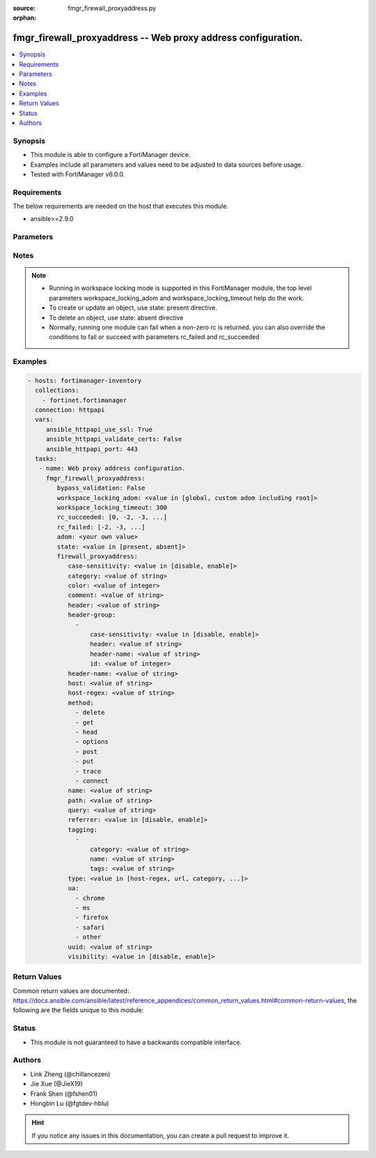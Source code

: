 :source: fmgr_firewall_proxyaddress.py

:orphan:

.. _fmgr_firewall_proxyaddress:

fmgr_firewall_proxyaddress -- Web proxy address configuration.
++++++++++++++++++++++++++++++++++++++++++++++++++++++++++++++

.. versionadded:: 2.10

.. contents::
   :local:
   :depth: 1


Synopsis
--------

- This module is able to configure a FortiManager device.
- Examples include all parameters and values need to be adjusted to data sources before usage.
- Tested with FortiManager v6.0.0.


Requirements
------------
The below requirements are needed on the host that executes this module.

- ansible>=2.9.0



Parameters
----------

.. raw:: html

 <ul>
 <li><span class="li-head">enable_log</span> - Enable/Disable logging for task <span class="li-normal">type: bool</span> <span class="li-required">required: false</span> <span class="li-normal"> default: False</span> </li>
 <li><span class="li-head">bypass_validation</span> - Only set to True when module schema diffs with FortiManager API structure, module continues to execute without validating parameters <span class="li-normal">type: bool</span> <span class="li-required">required: false</span> <span class="li-normal"> default: False</span> </li>
 <li><span class="li-head">workspace_locking_adom</span> - Acquire the workspace lock if FortiManager is running in workspace mode <span class="li-normal">type: str</span> <span class="li-required">required: false</span> <span class="li-normal"> choices: global, custom adom including root</span> </li>
 <li><span class="li-head">workspace_locking_timeout</span> - The maximum time in seconds to wait for other users to release workspace lock <span class="li-normal">type: integer</span> <span class="li-required">required: false</span>  <span class="li-normal">default: 300</span> </li>
 <li><span class="li-head">rc_succeeded</span> - The rc codes list with which the conditions to succeed will be overriden <span class="li-normal">type: list</span> <span class="li-required">required: false</span> </li>
 <li><span class="li-head">rc_failed</span> - The rc codes list with which the conditions to fail will be overriden <span class="li-normal">type: list</span> <span class="li-required">required: false</span> </li>
 <li><span class="li-head">state</span> - The directive to create, update or delete an object <span class="li-normal">type: str</span> <span class="li-required">required: true</span> <span class="li-normal"> choices: present, absent</span> </li>
 <li><span class="li-head">adom</span> - The parameter in requested url <span class="li-normal">type: str</span> <span class="li-required">required: true</span> </li>
 <li><span class="li-head">firewall_proxyaddress</span> - Web proxy address configuration. <span class="li-normal">type: dict</span></li>
 <ul class="ul-self">
 <li><span class="li-head">case-sensitivity</span> - Enable to make the pattern case sensitive. <span class="li-normal">type: str</span>  <span class="li-normal">choices: [disable, enable]</span> </li>
 <li><span class="li-head">category</span> - FortiGuard category ID. <span class="li-normal">type: str</span> </li>
 <li><span class="li-head">color</span> - Integer value to determine the color of the icon in the GUI (1 - 32, default = 0, which sets value to 1). <span class="li-normal">type: int</span> </li>
 <li><span class="li-head">comment</span> - Optional comments. <span class="li-normal">type: str</span> </li>
 <li><span class="li-head">header</span> - HTTP header name as a regular expression. <span class="li-normal">type: str</span> </li>
 <li><span class="li-head">header-group</span> - No description for the parameter <span class="li-normal">type: array</span> <ul class="ul-self">
 <li><span class="li-head">case-sensitivity</span> - Case sensitivity in pattern. <span class="li-normal">type: str</span>  <span class="li-normal">choices: [disable, enable]</span> </li>
 <li><span class="li-head">header</span> - HTTP header regular expression. <span class="li-normal">type: str</span> </li>
 <li><span class="li-head">header-name</span> - HTTP header. <span class="li-normal">type: str</span> </li>
 <li><span class="li-head">id</span> - ID. <span class="li-normal">type: int</span> </li>
 </ul>
 <li><span class="li-head">header-name</span> - Name of HTTP header. <span class="li-normal">type: str</span> </li>
 <li><span class="li-head">host</span> - Address object for the host. <span class="li-normal">type: str</span> </li>
 <li><span class="li-head">host-regex</span> - Host name as a regular expression. <span class="li-normal">type: str</span> </li>
 <li><span class="li-head">method</span> - No description for the parameter <span class="li-normal">type: array</span> <span class="li-normal">choices: [delete, get, head, options, post, put, trace, connect]</span> </li>
 <li><span class="li-head">name</span> - Address name. <span class="li-normal">type: str</span> </li>
 <li><span class="li-head">path</span> - URL path as a regular expression. <span class="li-normal">type: str</span> </li>
 <li><span class="li-head">query</span> - Match the query part of the URL as a regular expression. <span class="li-normal">type: str</span> </li>
 <li><span class="li-head">referrer</span> - Enable/disable use of referrer field in the HTTP header to match the address. <span class="li-normal">type: str</span>  <span class="li-normal">choices: [disable, enable]</span> </li>
 <li><span class="li-head">tagging</span> - No description for the parameter <span class="li-normal">type: array</span> <ul class="ul-self">
 <li><span class="li-head">category</span> - Tag category. <span class="li-normal">type: str</span> </li>
 <li><span class="li-head">name</span> - Tagging entry name. <span class="li-normal">type: str</span> </li>
 <li><span class="li-head">tags</span> - No description for the parameter <span class="li-normal">type: str</span></li>
 </ul>
 <li><span class="li-head">type</span> - Proxy address type. <span class="li-normal">type: str</span>  <span class="li-normal">choices: [host-regex, url, category, method, ua, header, src-advanced, dst-advanced]</span> </li>
 <li><span class="li-head">ua</span> - No description for the parameter <span class="li-normal">type: array</span> <span class="li-normal">choices: [chrome, ms, firefox, safari, other]</span> </li>
 <li><span class="li-head">uuid</span> - Universally Unique Identifier (UUID; automatically assigned but can be manually reset). <span class="li-normal">type: str</span> </li>
 <li><span class="li-head">visibility</span> - Enable/disable visibility of the object in the GUI. <span class="li-normal">type: str</span>  <span class="li-normal">choices: [disable, enable]</span> </li>
 </ul>
 </ul>






Notes
-----
.. note::

   - Running in workspace locking mode is supported in this FortiManager module, the top level parameters workspace_locking_adom and workspace_locking_timeout help do the work.

   - To create or update an object, use state: present directive.

   - To delete an object, use state: absent directive

   - Normally, running one module can fail when a non-zero rc is returned. you can also override the conditions to fail or succeed with parameters rc_failed and rc_succeeded

Examples
--------

.. code-block:: yaml+jinja

 - hosts: fortimanager-inventory
   collections:
     - fortinet.fortimanager
   connection: httpapi
   vars:
      ansible_httpapi_use_ssl: True
      ansible_httpapi_validate_certs: False
      ansible_httpapi_port: 443
   tasks:
    - name: Web proxy address configuration.
      fmgr_firewall_proxyaddress:
         bypass_validation: False
         workspace_locking_adom: <value in [global, custom adom including root]>
         workspace_locking_timeout: 300
         rc_succeeded: [0, -2, -3, ...]
         rc_failed: [-2, -3, ...]
         adom: <your own value>
         state: <value in [present, absent]>
         firewall_proxyaddress:
            case-sensitivity: <value in [disable, enable]>
            category: <value of string>
            color: <value of integer>
            comment: <value of string>
            header: <value of string>
            header-group:
              -
                  case-sensitivity: <value in [disable, enable]>
                  header: <value of string>
                  header-name: <value of string>
                  id: <value of integer>
            header-name: <value of string>
            host: <value of string>
            host-regex: <value of string>
            method:
              - delete
              - get
              - head
              - options
              - post
              - put
              - trace
              - connect
            name: <value of string>
            path: <value of string>
            query: <value of string>
            referrer: <value in [disable, enable]>
            tagging:
              -
                  category: <value of string>
                  name: <value of string>
                  tags: <value of string>
            type: <value in [host-regex, url, category, ...]>
            ua:
              - chrome
              - ms
              - firefox
              - safari
              - other
            uuid: <value of string>
            visibility: <value in [disable, enable]>



Return Values
-------------


Common return values are documented: https://docs.ansible.com/ansible/latest/reference_appendices/common_return_values.html#common-return-values, the following are the fields unique to this module:


.. raw:: html

 <ul>
 <li> <span class="li-return">request_url</span> - The full url requested <span class="li-normal">returned: always</span> <span class="li-normal">type: str</span> <span class="li-normal">sample: /sys/login/user</span></li>
 <li> <span class="li-return">response_code</span> - The status of api request <span class="li-normal">returned: always</span> <span class="li-normal">type: int</span> <span class="li-normal">sample: 0</span></li>
 <li> <span class="li-return">response_message</span> - The descriptive message of the api response <span class="li-normal">returned: always</span> <span class="li-normal">type: str</span> <span class="li-normal">sample: OK</li>
 <li> <span class="li-return">response_data</span> - The data body of the api response <span class="li-normal">returned: optional</span> <span class="li-normal">type: list or dict</span></li>
 </ul>





Status
------

- This module is not guaranteed to have a backwards compatible interface.


Authors
-------

- Link Zheng (@chillancezen)
- Jie Xue (@JieX19)
- Frank Shen (@fshen01)
- Hongbin Lu (@fgtdev-hblu)


.. hint::

    If you notice any issues in this documentation, you can create a pull request to improve it.



